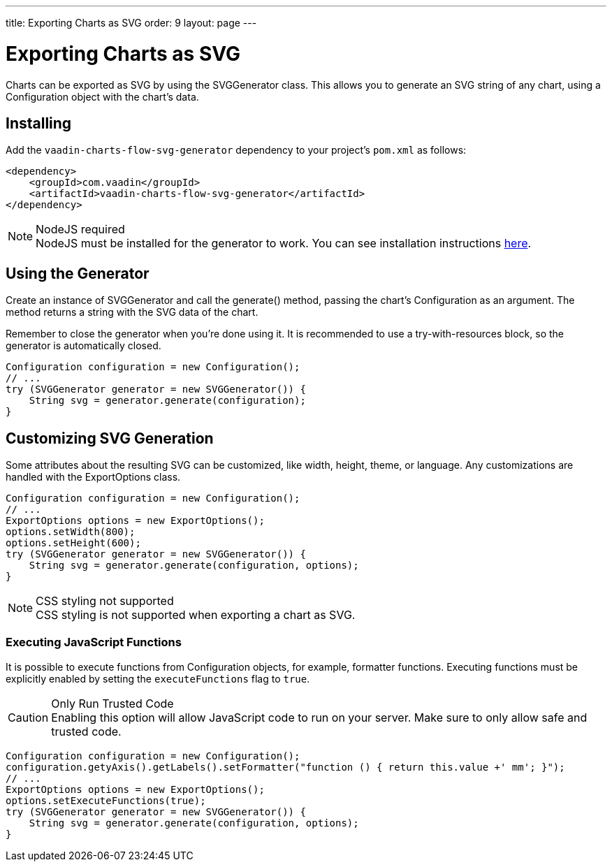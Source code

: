 ---
title: Exporting Charts as SVG
order: 9
layout: page
---

[[charts.svggenerator]]
= Exporting Charts as SVG

Charts can be exported as SVG by using the [classname]#SVGGenerator# class.
This allows you to generate an SVG string of any chart, using a [classname]#Configuration# object with the chart's data.

== Installing

Add the `vaadin-charts-flow-svg-generator` dependency to your project's `pom.xml` as follows:

[source,xml]
----
<dependency>
    <groupId>com.vaadin</groupId>
    <artifactId>vaadin-charts-flow-svg-generator</artifactId>
</dependency>
----

.NodeJS required
NOTE: NodeJS must be installed for the generator to work.
You can see installation instructions <<../../../../guide/install#node-js,here>>.

== Using the Generator

Create an instance of [classname]#SVGGenerator# and call the [methodname]#generate()# method, passing the chart's [classname]#Configuration# as an argument.
The method returns a string with the SVG data of the chart.

Remember to close the generator when you're done using it.
It is recommended to use a try-with-resources block, so the generator is automatically closed.

[source,java]
----
Configuration configuration = new Configuration();
// ...
try (SVGGenerator generator = new SVGGenerator()) {
    String svg = generator.generate(configuration);
}
----

== Customizing SVG Generation

Some attributes about the resulting SVG can be customized, like width, height, theme, or language.
Any customizations are handled with the [classname]#ExportOptions# class.

[source,java]
----
Configuration configuration = new Configuration();
// ...
ExportOptions options = new ExportOptions();
options.setWidth(800);
options.setHeight(600);
try (SVGGenerator generator = new SVGGenerator()) {
    String svg = generator.generate(configuration, options);
}
----

.CSS styling not supported
NOTE: CSS styling is not supported when exporting a chart as SVG.

=== Executing JavaScript Functions

It is possible to execute functions from [classname]#Configuration# objects, for example, formatter functions.
Executing functions must be explicitly enabled by setting the `executeFunctions` flag to `true`.

.Only Run Trusted Code
CAUTION: Enabling this option will allow JavaScript code to run on your server.
Make sure to only allow safe and trusted code.

[source,java]
----
Configuration configuration = new Configuration();
configuration.getyAxis().getLabels().setFormatter("function () { return this.value +' mm'; }");
// ...
ExportOptions options = new ExportOptions();
options.setExecuteFunctions(true);
try (SVGGenerator generator = new SVGGenerator()) {
    String svg = generator.generate(configuration, options);
}
----
